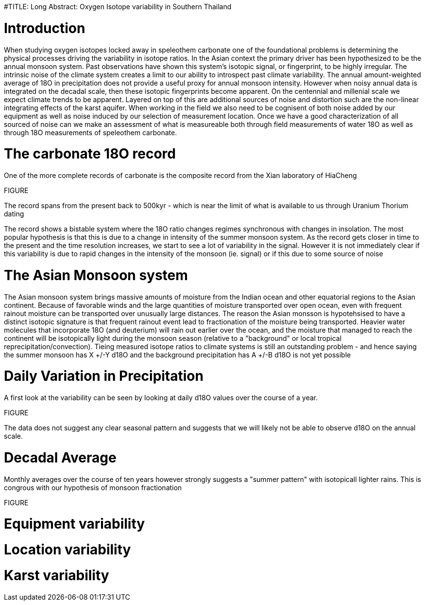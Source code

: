 #TITLE: Long Abstract: Oxygen Isotope variability in Southern Thailand

= Introduction
When studying oxygen isotopes locked away in speleothem carbonate one of the foundational problems is determining the physical processes driving the variability in isotope ratios. In the Asian context the primary driver has been hypothesized to be the annual monsoon system. Past observations have shown this system's isotopic signal, or fingerprint, to be highly irregular. The intrinsic noise of the climate system creates a limit to our ability to introspect past climate variability. The annual amount-weighted average of 18O in precipitation does not provide a useful proxy for annual monsoon intensity. However when noisy annual data is integrated on the decadal scale, then these isotopic fingerprints become apparent. On the centennial and millenial scale we expect climate trends to be apparent. Layered on top of this are additional sources of noise and distortion such are the non-linear integrating effects of the karst aquifer. When working in the field we also need to be cognisent of both noise added by our equipment as well as noise induced by our selection of measurement location. Once we have a good characterization of all sourced of noise can we make an assessment of what is measureable both through field measurements of water 18O as well as through 18O measurements of speleothem carbonate.

= The carbonate 18O record

One of the more complete records of carbonate is the composite record from the Xian laboratory of HiaCheng

FIGURE

The record spans from the present back to 500kyr - which is near the limit of what is available to us through Uranium Thorium dating

The record shows a bistable system where the 18O ratio changes regimes synchronous with changes in insolation. The most popular hypothesis is that this is due to a change in intensity of the summer monsoon system. As the record gets closer in time to the present and the time resolution increases, we start to see a lot of variability in the signal. However it is not immediately clear if this variability is due to rapid changes in the intensity of the monsoon (ie. signal) or if this due to some source of noise

= The Asian Monsoon system

The Asian monsoon system brings massive amounts of moisture from the Indian ocean and other equatorial regions to the Asian continent. Because of favorable winds and the large quantities of moisture transported over open ocean, even with frequent rainout moisture can be transported over unusually large distances. The reason the Asian monsson is hypotehsised to have a distinct isotopic signature is that frequent rainout event lead to fractionation of the moisture being transported. Heavier water molecules that incorporate 18O (and deuterium) will rain out earlier over the ocean, and the moisture that managed to reach the continent will be isotopically light during the monsoon season (relative to a "background" or local tropical reprecipitation/convection). Tieing measured isotope ratios to climate systems is still an outstanding problem - and hence saying the summer monsoon has X +/-Y d18O and the background precipitation has A +/-B d18O is not yet possible

= Daily Variation in Precipitation

A first look at the variability can be seen by looking at daily d18O values over the course of a year.

FIGURE

The data does not suggest any clear seasonal pattern and suggests that we will likely not be able to observe d18O on the annual scale.

= Decadal Average 

Monthly averages over the course of ten years however strongly suggests a "summer pattern" with isotopicall lighter rains. This is congrous with our hypothesis of monsoon fractionation

FIGURE

= Equipment variability

= Location variability

= Karst variability
